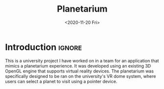 #+TITLE:       Planetarium
#+DESCRIPTION: A virtual reality planetarium application in C++ using a 3D OpenGL engine
#+DATE:        <2020-11-20 Fri>
#+IMAGE:       preview.gif
#+TAGS[]:      opengl graphics cpp
#+FILETAGS:    :opengl:graphics:cpp:
#+OPTIONS:     toc:nil num:nil

#+CALL: ../../publish.org:generate-article-header[:eval yes]()
* Introduction                                                        :ignore:
This is a university project I have worked on in a team for an application that
mimics a planetarium experience. It was developed using an existing 3D OpenGL
engine that supports virtual reality devices. The planetarium was specifically
designed to be ran on the university's VR dome system, where users can select a
planet to visit using a pointer device.

# endsnippet

